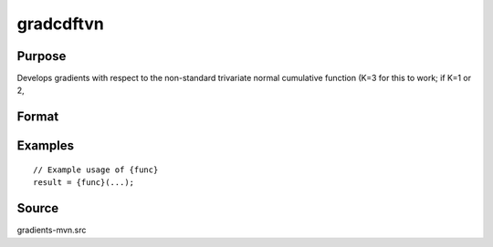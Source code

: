 gradcdftvn
==============================================

Purpose
----------------

Develops gradients with respect to the non-standard trivariate normal cumulative function (K=3 for this to work; if K=1 or 2, 

Format
----------------
.. function:: { gw,grho } = gradcdftvn(w,cor)




Examples
----------------

::

    // Example usage of {func}
    result = {func}(...);


Source
------------

gradients-mvn.src
